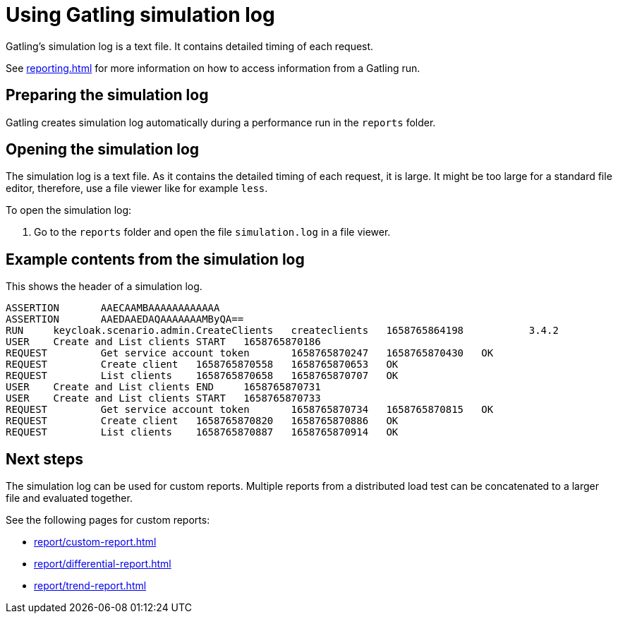 = Using Gatling simulation log
:description: Gatling's simulation log is a text file. It contains detailed timing of each request.

{description}

See xref:reporting.adoc[] for more information on how to access information from a Gatling run.

== Preparing the simulation log

Gatling creates simulation log automatically during a performance run in the `reports` folder.

== Opening the simulation log

The simulation log is a text file.
As it contains the detailed timing of each request, it is large.
It might be too large for a standard file editor, therefore, use a file viewer like for example `less`.

To open the simulation log:

. Go to the `reports` folder and open the file `simulation.log` in a file viewer.

== Example contents from the simulation log

This shows the header of a simulation log.

[source]
----
ASSERTION       AAECAAMBAAAAAAAAAAAA
ASSERTION       AAEDAAEDAQAAAAAAAMByQA==
RUN     keycloak.scenario.admin.CreateClients   createclients   1658765864198           3.4.2
USER    Create and List clients START   1658765870186
REQUEST         Get service account token       1658765870247   1658765870430   OK
REQUEST         Create client   1658765870558   1658765870653   OK
REQUEST         List clients    1658765870658   1658765870707   OK
USER    Create and List clients END     1658765870731
USER    Create and List clients START   1658765870733
REQUEST         Get service account token       1658765870734   1658765870815   OK
REQUEST         Create client   1658765870820   1658765870886   OK
REQUEST         List clients    1658765870887   1658765870914   OK
----

== Next steps

The simulation log can be used for custom reports.
Multiple reports from a distributed load test can be concatenated to a larger file and evaluated together.

See the following pages for custom reports:

* xref:report/custom-report.adoc[]
* xref:report/differential-report.adoc[]
* xref:report/trend-report.adoc[]
